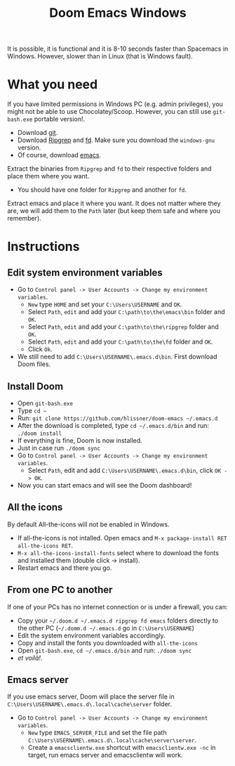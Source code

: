 #+TITLE: Doom Emacs Windows

It is possible, it is functional and it is 8-10 seconds faster than
Spacemacs in Windows. However, slower than in Linux (that is Windows fault).

* What you need
If you have limited permissions in Windows PC (e.g. admin privileges), you might
not be able to use Chocolatey/Scoop.
However, you can still use ~git-bash.exe~ portable version!.
  - Download [[https://git-scm.com/download/win][git]].
  - Download [[https://github.com/BurntSushi/ripgrep/releases][Ripgrep]] and [[https://github.com/sharkdp/fd/releases][fd]]. Make sure you download the =windows-gnu= version.
  - Of course, download [[http://ftp.wayne.edu/gnu/emacs/windows/][emacs]].
Extract the binaries from ~Ripgrep~ and ~fd~ to their respective folders and
place them where you want.
  - You should have one folder for ~Ripgrep~ and another for ~fd~.
Extract emacs and place it where you want.
It does not matter where they are, we will add them to the ~Path~ later (but keep them
safe and where you remember).

* Instructions
** Edit system environment variables
- Go to ~Control panel -> User Accounts -> Change my environment variables~.
  + ~New~ type ~HOME~ and set your ~C:\Users\USERNAME~ and ~OK~.
  + Select ~Path~, ~edit~ and add your ~C:\path\to\the\emacs\bin~ folder and ~OK~.
  + Select ~Path~, ~edit~ and add your ~C:\path\to\the\ripgrep~ folder and ~OK~.
  + Select ~Path~, ~edit~ and add your ~C:\path\to\the\fd~ folder and ~OK~.
  + Click ~Ok~.
- We still need to add ~C:\Users\USERNAME\.emacs.d\bin~. First download Doom
  files.
** Install Doom
- Open ~git-bash.exe~
- Type ~cd ~~
- Run: ~git clone https://github.com/hlissner/doom-emacs ~/.emacs.d~
- After the download is completed, type ~cd ~/.emacs.d/bin~ and run: ~./doom install~
- If everything is fine, Doom is now installed.
- Just in case run ~./doom sync~
- Go to ~Control panel -> User Accounts -> Change my environment variables~.
  - Select ~Path~, edit and add ~C:\Users\USERNAME\.emacs.d\bin~, click ~OK -> OK~.
- Now you can start emacs and will see the Doom dashboard!
** All the icons
By default All-the-icons will not be enabled in Windows.
- If all-the-icons is not intalled. Open emacs and ~M-x package-install RET all-the-icons RET~.
- ~M-x all-the-icons-install-fonts~ select where to download the fonts and
  installed them (double click -> install).
- Restart emacs and there you go.
** From one PC to another
If one of your PCs has no internet connection or is under a firewall, you can:
- Copy your ~~/.doom.d ~/.emacs.d ripgrep fd emacs~ folders directly to the
  other PC (~~/.domm.d ~/.emacs.d~ go in ~C:\Users\USERNAME~)
- Edit the system environment variables accordingly.
- Copy and install the fonts you downloaded with ~all-the-icons~
- Open ~git-bash.exe~, ~cd ~/.emacs.d/bin~ and run: ~./doom sync~
- /et voilà!/.
** Emacs server
If you use emacs server, Doom will place the server file in
~C:\Users\USERNAME\.emacs.d\.local\cache\server~ folder.
- Go to ~Control panel -> User Accounts -> Change my environment variables~.
  + ~New~ type ~EMACS_SERVER_FILE~ and set the file path ~C:\Users\USERNAME\.emacs.d\.local\cache\server\server~.
  + Create a ~emacsclientw.exe~ shortcut with ~emacsclientw.exe -nc~ in target,
    run emacs server and emacsclientw will work.
